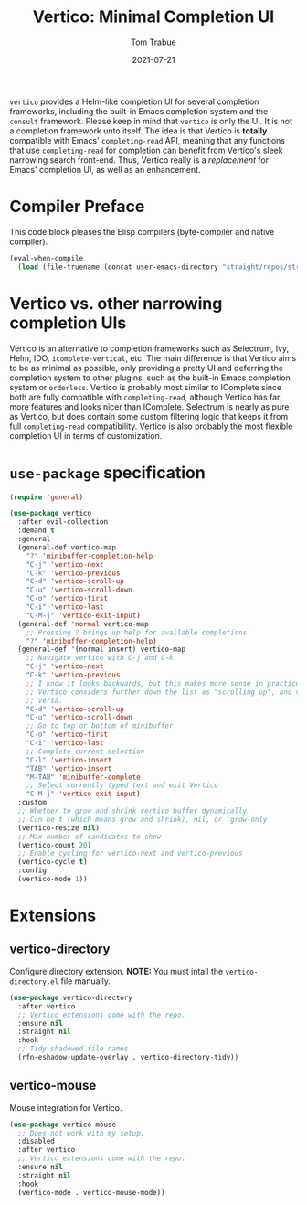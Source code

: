 #+TITLE:    Vertico: Minimal Completion UI
#+AUTHOR:   Tom Trabue
#+EMAIL:    tom.trabue@gmail.com
#+DATE:     2021-07-21
#+TAGS:
#+STARTUP: fold

=vertico= provides a Helm-like completion UI for several completion frameworks,
including the built-in Emacs completion system and the =consult=
framework. Please keep in mind that =vertico= is only the UI. It is not a
completion framework unto itself. The idea is that Vertico is *totally*
compatible with Emacs' =completing-read= API, meaning that any functions that
use =completing-read= for completion can benefit from Vertico's sleek narrowing
search front-end. Thus, Vertico really is a /replacement/ for Emacs' completion
UI, as well as an enhancement.

* Compiler Preface
This code block pleases the Elisp compilers (byte-compiler and native compiler).

#+begin_src emacs-lisp
  (eval-when-compile
    (load (file-truename (concat user-emacs-directory "straight/repos/straight.el/bootstrap.el"))))
#+end_src

* Vertico vs. other narrowing completion UIs
Vertico is an alternative to completion frameworks such as Selectrum, Ivy,
Helm, IDO, =icomplete-vertical=, etc. The main difference is that Vertico aims
to be as minimal as possible, only providing a pretty UI and deferring the
completion system to other plugins, such as the built-in Emacs completion
system or =orderless=. Vertico is probably most similar to IComplete since
both are fully compatible with =completing-read=, although Vertico has far
more features and looks nicer than IComplete. Selectrum is nearly as pure as
Vertico, but does contain some custom filtering logic that keeps it from full
=completing-read= compatibility. Vertico is also probably the most flexible
completion UI in terms of customization.

* =use-package= specification
#+begin_src emacs-lisp
  (require 'general)

  (use-package vertico
    :after evil-collection
    :demand t
    :general
    (general-def vertico-map
      "?" 'minibuffer-completion-help
      "C-j" 'vertico-next
      "C-k" 'vertico-previous
      "C-d" 'vertico-scroll-up
      "C-u" 'vertico-scroll-down
      "C-o" 'vertico-first
      "C-i" 'vertico-last
      "C-M-j" 'vertico-exit-input)
    (general-def 'normal vertico-map
      ;; Pressing ? brings up help for available completions
      "?" 'minibuffer-completion-help)
    (general-def '(normal insert) vertico-map
      ;; Navigate vertico with C-j and C-k
      "C-j" 'vertico-next
      "C-k" 'vertico-previous
      ;; I know it looks backwards, but this makes more sense in practice.
      ;; Vertico considers further down the list as "scrolling up", and vice
      ;; versa.
      "C-d" 'vertico-scroll-up
      "C-u" 'vertico-scroll-down
      ;; Go to top or bottom of minibuffer
      "C-o" 'vertico-first
      "C-i" 'vertico-last
      ;; Complete current selection
      "C-l" 'vertico-insert
      "TAB" 'vertico-insert
      "M-TAB" 'minibuffer-complete
      ;; Select currently typed text and exit Vertico
      "C-M-j" 'vertico-exit-input)
    :custom
    ;; Whether to grow and shrink vertico buffer dynamically
    ;; Can be t (which means grow and shrink), nil, or 'grow-only
    (vertico-resize nil)
    ;; Max number of candidates to show
    (vertico-count 20)
    ;; Enable cycling for vertico-next and vertico-previous
    (vertico-cycle t)
    :config
    (vertico-mode 1))
#+end_src

* Extensions
** vertico-directory
Configure directory extension.
*NOTE:* You must intall the =vertico-directory.el= file manually.

#+begin_src emacs-lisp
  (use-package vertico-directory
    :after vertico
    ;; Vertico extensions come with the repo.
    :ensure nil
    :straight nil
    :hook
    ;; Tidy shadowed file names
    (rfn-eshadow-update-overlay . vertico-directory-tidy))
#+end_src

** vertico-mouse
Mouse integration for Vertico.

#+begin_src emacs-lisp
  (use-package vertico-mouse
    ;; Does not work with my setup.
    :disabled
    :after vertico
    ;; Vertico extensions come with the repo.
    :ensure nil
    :straight nil
    :hook
    (vertico-mode . vertico-mouse-mode))
#+end_src
